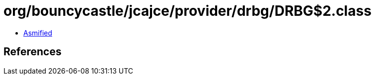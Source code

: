 = org/bouncycastle/jcajce/provider/drbg/DRBG$2.class

 - link:DRBG$2-asmified.java[Asmified]

== References

